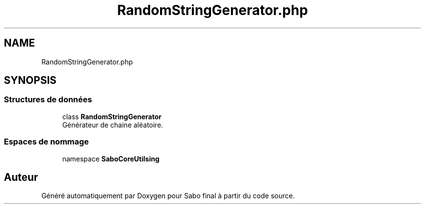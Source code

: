 .TH "RandomStringGenerator.php" 3 "Mardi 23 Juillet 2024" "Version 1.1.1" "Sabo final" \" -*- nroff -*-
.ad l
.nh
.SH NAME
RandomStringGenerator.php
.SH SYNOPSIS
.br
.PP
.SS "Structures de données"

.in +1c
.ti -1c
.RI "class \fBRandomStringGenerator\fP"
.br
.RI "Générateur de chaine aléatoire\&. "
.in -1c
.SS "Espaces de nommage"

.in +1c
.ti -1c
.RI "namespace \fBSaboCore\\Utils\\String\fP"
.br
.in -1c
.SH "Auteur"
.PP 
Généré automatiquement par Doxygen pour Sabo final à partir du code source\&.
